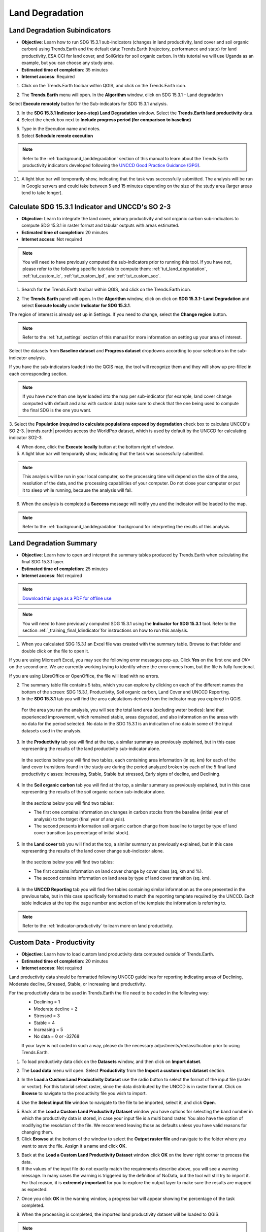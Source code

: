 .. _tut_land_degradation:

Land Degradation
===================

Land Degradation Subindicators
--------------------------------

- **Objective**: Learn how to run SDG 15.3.1 sub-indicators (changes in land productivity, land cover and soil organic carbon) using Trends.Earth and the default data: Trends.Earth (trajectory, performance and state) for land productivity, ESA CCI for land cover, and SoilGrids for soil organic carbon. In this tutorial we will use Uganda as an example, but you can choose any study area.

- **Estimated time of completion**: 35 minutes

- **Internet access**: Required

1. Click on the Trends.Earth toolbar within QGIS, and click on the Trends.Earth icon.
   
.. image:: ../../../resources/en/common/icon-trends_earth_selection.png
   :align: center   

2. The **Trends.Earth** menu will open. In the **Algorithm** window, click on SDG 15.3.1 - Land degradation

.. image:: ../../../resources/en/documentation/calculate/all_sub-indicators_at_once.png
   :align: center

Select **Execute remotely** button for the Sub-indicators for SDG 15.3.1 analysis.

3. In the **SDG 15.3.1 Indicator (one-step) Land Degradation** window. Select the **Trends.Earth land productivity** data.  

4. Select the check box next to **Include progress period (for comparison to baseline)**

.. image:: ../../../resources/en/training/t03/all_subindicators.png
   :align: center

5. Type in the Execution name and notes.

6. Select **Schedule remote execution**

.. note::
    Refer to the :ref:`background_landdegradation` section of this manual to learn about the Trends.Earth productivity indicators developed following the `UNCCD Good Practice Guidance (GPG) <https://www.unccd.int/sites/default/files/relevant-links/2021-03/Indicator_15.3.1_GPG_v2_29Mar_Advanced-version.pdf>`_.
   
11. A light blue bar will temporarily show, indicating that the task was successfully submitted. The analysis will be run in Google servers and could take between 5 and 15 minutes depending on the size of the study area (larger areas tend to take longer).

.. image:: ../../../resources/en/training/t03/submitted.png
   :align: center   

.. _training_final_ldindicator:

Calculate SDG 15.3.1 Indicator and UNCCD's SO 2-3
--------------------------------

- **Objective**: Learn to integrate the land cover, primary productivity and soil organic carbon sub-indicators to compute SDG 15.3.1 in raster format and tabular outputs with areas estimated.

- **Estimated time of completion**: 20 minutes

- **Internet access**: Not required

.. note::
    You will need to have previously computed the sub-indicators prior to running this tool. If you have not, please refer to the following specific tutorials to compute them: :ref:`tut_land_degradation`, :ref:`tut_custom_lc`, :ref:`tut_custom_lpd`, and :ref:`tut_custom_soc`.

1. Search for the Trends.Earth toolbar within QGIS, and click on the Trends.Earth icon.
   
.. image:: ../../../resources/en/common/icon-trends_earth_selection.png
   :align: center   

2. The **Trends.Earth** panel will open. In the **Algorithm** window, click on click on **SDG 15.3.1- Land Degradation** and select **Execute locally** under **Indicator for SDG 15.3.1**.

.. image:: ../../../resources/en/documentation/calculate/so1_sdg1531_indicator.PNG.png
   :align: center

.. image:: ../../../resources/en/common/execute-locally.png
   :align: center
   
The region of interest is already set up in Settings. If you need to change, select the **Change region** button.

.. note::
    Refer to the :ref:`tut_settings` section of this manual for more information on setting up your area of interest.
	
Select the datasets from **Baseline dataset** and **Progress dataset** dropdowns according to your selections in the sub-indicator analysis.

.. image:: ../../../resources/en/training/t03/final_subindicator.png
   :align: center
   
If you have the sub-indicators loaded into the QGIS map, the tool will recognize them and they will show up pre-filled in each corresponding section.

.. note::
	If you have more than one layer loaded into the map per sub-indicator (for example, land cover change computed with default and also with custom data) make sure to check that the one being used to compute the final SDG is the one you want.

3. Select the **Population (required to calculate populations exposed by degradation** check box to calculate UNCCD's SO 2-3. 
|trends.earth| provides access the WorldPop dataset, which is used by default by the UNCCD for calculating indicator SO2-3. 

.. image:: ../../../resources/en/documentation/calculate/so2_ld_pop_exposure.PNG
   :align: center
   
4. When done, click the **Execute locally** button at the bottom right of window.
 
5. A light blue bar will temporarily show, indicating that the task was successfully submitted. 

.. note:: This analysis will be run in your local computer, so the processing time will depend on the size of the area, resolution of the data, and the processing capabilities of your computer. Do not close your computer or put it to sleep while running, because the analysis will fail.
   
.. image:: ../../../resources/en/training/t05/sdg_computing.png
   :align: center

6. When the analysis is completed a **Success** message will notify you and the indicator will be loaded to the map.   
   
.. image:: ../../../resources/en/training/t05/sdg_success.png
   :align: center

.. image:: ../../../resources/en/training/t05/sdg_indicator.png
   :align: center
   
.. note::
    Refer to the :ref:`background_landdegradation` background for interpreting the results of this analysis.

Land Degradation Summary
--------------------------------

- **Objective**: Learn how to open and interpret the summary tables produced by Trends.Earth when calculating the final SDG 15.3.1 layer.

- **Estimated time of completion**: 25 minutes

- **Internet access**: Not required

.. note:: `Download this page as a PDF for offline use 
   <../pdfs/Trends.Earth_Tutorial08_The_Summary_Table.pdf>`_

.. note::
    You will need to have previously computed SDG 15.3.1 using the **Indicator for SDG 15.3.1** tool. Refer to the section :ref:`_training_final_ldindicator`for instructions on how to run this analysis.

1. When you calculated SDG 15.3.1 an Excel file was created with the summary table. Browse to that folder and double click on the file to open it.

.. image:: ../../../resources/en/training/t06/sdg_find_table.png
   :align: center

If you are using Microsoft Excel, you may see the following error messages pop-up. Click **Yes** on the first one and *OK** on the second one. We are currently working trying to identify where the error comes from, but the file is fully functional.

If you are using LibreOffice or OpenOffice, the file will load with no errors.   
   
.. image:: ../../../resources/en/training/t06/sdg_table_error1.png
   :align: center

.. image:: ../../../resources/en/training/t06/sdg_table_error2.png
   :align: center

2. The summary table file contains 5 tabs, which you can explore by clicking on each of the different names the bottom of the screen: SDG 15.3.1, Productivity, Soil organic carbon, Land Cover and UNCCD Reporting.   

3. In the **SDG 15.3.1** tab you will find the area calculations derived from the indicator map you explored in QGIS.

 For the area you run the analysis, you will see the total land area (excluding water bodies): land that experienced improvement, which remained stable, areas degraded, and also information on the areas with no data for the period selected. No data in the SDG 15.3.1 is an indication of no data in some of the input datasets used in the analysis.

.. image:: ../../../resources/en/training/t06/table_sdg.png
   :align: center

3. In the **Productivity** tab you will find at the top, a similar summary as previously explained, but in this case representing the results of the land productivity sub-indicator alone.

 In the sections below you will find two tables, each containing area information (in sq. km) for each of the land cover transitions found in the study are during the period analyzed broken by each of the 5 final land productivity classes: Increasing, Stable, Stable but stressed, Early signs of decline, and Declining.
   
.. image:: ../../../resources/en/training/t06/table_productivity.png
   :align: center

4. In the **Soil organic carbon** tab you will find at the top, a similar summary as previously explained, but in this case representing the results of the soil organic carbon sub-indicator alone.   

 In the sections below you will find two tables:
 
 - The first one contains information on changes in carbon stocks from the baseline (initial year of analysis) to the target (final year of analysis).
 - The second presents information soil organic carbon change from baseline to target by type of land cover transition (as percentage of initial stock).

.. image:: ../../../resources/en/training/t06/table_soc.png
   :align: center
   
5. In the **Land cover** tab you will find at the top, a similar summary as previously explained, but in this case representing the results of the land cover change sub-indicator alone.      
   
 In the sections below you will find two tables:
 
 - The first contains information on land cover change by cover class (sq, km and %).
 - The second contains information on land area by type of land cover transition (sq. km).
   
.. image:: ../../../resources/en/training/t06/table_landcover.png
   :align: center

6. In the **UNCCD Reporting** tab you will find five tables containing similar information as the one presented in the previous tabs, but in this case specifically formatted to match the reporting template required by the UNCCD. Each table indicates at the top the page number and section of the template the information is referring to.
   
.. image:: ../../../resources/en/training/t06/table_unccd.png
   :align: center

.. note::
    Refer to the :ref:`indicator-productivity` to learn more on land productivity.

.. _tut_custom_lpd:
   
Custom Data - Productivity
--------------------------------
- **Objective**: Learn how to load custom land productivity data computed outside of Trends.Earth.

- **Estimated time of completion**: 20 minutes

- **Internet access**: Not required

Land productivity data should be formatted following UNCCD guidelines for reporting indicating areas of Declining, Moderate decline, Stressed, Stable, or Increasing land productivity.
   
For the productivity data to be used in Trends.Earth the file need to be coded in the following way:
 - Declining = 1
 - Moderate decline = 2
 - Stressed = 3
 - Stable = 4
 - Increasing = 5
 - No data = 0 or -32768

 If your layer is not coded in such a way, please do the necessary adjustments/reclassification prior to using Trends.Earth.
 
1. To load productivity data click on the **Datasets** window, and then click on **Import datset**.

.. image:: ../../../resources/en/common/ldmt_toolbar_highlight_loaddata.png
   :align: center

2. The **Load data** menu will open. Select **Productivity** from the **Import a custom input dataset** section.

.. image:: ../../../resources/en/training/t10/call_custom_lpd_menu.png
   :align: center

3. In the **Load a Custom Land Productivity Dataset** use the radio button to select the format of the input file (raster or vector). For this tutorial select raster, since the data distributed by the UNCCD is in raster format. Click on **Browse** to navigate to the productivity file you wish to import.

.. image:: ../../../resources/en/training/t10/custom_lpd_menu1.png
   :align: center

4. Use the **Select input file** window to navigate to the file to be imported, select it, and click **Open**.   
   
.. image:: ../../../resources/en/training/t10/custom_lpd_load_input.png
   :align: center

5. Back at the **Load a Custom Land Productivity Dataset** window you have options for selecting the band number in which the productivity data is stored, in case your input file is a multi band raster. You also have the option of modifying the resolution of the file. We recommend leaving those as defaults unless you have valid reasons for changing them.
6. Click **Browse** at the bottom of the window to select the **Output raster file** and navigate to the folder where you want to save the file. Assign it a name and click **OK**.
   
.. image:: ../../../resources/en/training/t10/custom_lpd_menu2.png
   :align: center

5. Back at the **Load a Custom Land Productivity Dataset** window click **OK** on the lower right corner to process the data.
   
6. If the values of the input file do not exactly match the requirements describe above, you will see a warning message. In many cases the warning is triggered by the definition of NoData, but the tool will still try to import it. For that reason, it is **extremely important** for you to explore the output layer to make sure the results are mapped as expected.

.. image:: ../../../resources/en/training/t10/warning.png
   :align: center

7. Once you click **OK** in the warning window, a progress bar will appear showing the percentage of the task completed.
   
.. image:: ../../../resources/en/training/t10/processing.png
   :align: center

8. When the processing is completed, the imported land productivity dataset will be loaded to QGIS.   
   
.. image:: ../../../resources/en/training/t10/lpd_output_loaded.png
   :align: center
   
.. note::
    Refer to the :ref:`indicator-land-cover` to learn more on land cover.
   
.. _tut_custom_lc:

Custom Data - Land Cover
--------------------------------
 **Objective**: Learn how to load custom land cover data and to compute the land cover change sub-indicator using Trends.Earth.

- **Estimated time of completion**: 40 minutes

- **Internet access**: Not required

.. note:: The land cover dataset for this tutorial were provided by the 
   `Regional Centre For Mapping Resource For Development 
   <http://geoportal.rcmrd.org/layers/servir%3Auganda_landcover_2014_scheme_i>`_ 
   and can be downloaded from this `link <https://s3.amazonaws.com/trends.earth/sharing/RCMRD_Uganda_Land_Cover.zip>`_.
   

1. To load custom land cover data, select the **SDG 15.3.1 - Land Degradation** category in the **Algorithms** tab of the Trends.Earth toolbar window.

.. image:: ../../../resources/en/documentation/calculate/trends_earth_panel_LD_highlight_custom_LC.png
   :align: center

2. Click on the **Execute remotely** dropdown and select **Execute locally** from the **Land cover change** section.
	
.. image:: ../../../resources/en/common/execute-both-locally.png
   :align: center

3. In the **Land Cover Land Degradation** window, the year, aggregation and definition can be revised. 
   
.. image:: ../../../resources/en/training/t08/custom_landcover_landdegradation.png
   :align: center

4. Use the **Select input file** window to navigate to the file to be imported, select it, and click **Open**.   
   
.. image:: ../../../resources/en/training/t08/input.png
   :align: center

5. Back at the **Load a Custom Land Cover dataset** window you have options for selecting the band number in which the productivity data is stored, in case your input file is a multi band raster. You also have the option of modifying the resolution of the file. We recommend leaving those as defaults unless you have valid reasons for changing them.   

6. Define the year of reference for the data. In this case, since the land cover dataset for Uganda was developed for the **year 2000**, define it as such. Make sure you are assigning the correct year.

7. Click **Browse** at the bottom of the window to select the **Output raster file**.
   
.. image:: ../../../resources/en/training/t08/custom_landcover_menu2.png
   :align: center

8. Click on the **Edit definition** button, this will open the **Setup aggregation of land cover data menu**. Here you need to assign each of the original input values of your dataset to one of the 7 UNCCD recommended land cover classes. 

.. image:: ../../../resources/en/training/t08/definition1.png
   :align: center

For this example, the Uganda dataset has 18 land cover classes:
   
.. image:: ../../../resources/en/training/t08/uganda_legend.png
   :align: center

From the Metadata of the land cover dataset, we know that the best aggregation approach is the following:   
 - No data = 0
 - Tree covered = 1 through 7
 - Grassland = 8 through 11
 - Cropland = 12 through 14
 - Wetland = 15
 - Water body = 16
 - Artificial = 17
 - Other land = 18

9. Use the **Setup aggregation of land cover data menu** to assign to each number in the **Input class** its corresponding **Output class**.

 When you are done editing, click **Save definition file**. This option will save you time next time you run the tool, by simply loading the definition file you previously saved.

 Click **Save** to continue 
 
.. image:: ../../../resources/en/training/t08/lc_definition.png
   :align: center

7. Back at the **Load a Custom Land Cover dataset** window, click **Browse** at the bottom of the window to select the **Output raster file**.   
   
.. image:: ../../../resources/en/training/t08/custom_landcover_menu2.png
   :align: center   

8. Navigate to the folder where you want to save the file. Assign it a name and click **Save**.   
   
.. image:: ../../../resources/en/training/t08/output.png
   :align: center

9. Back at the **Load a Custom Land Cover dataset** click **OK** for the tool to run. 
   
.. image:: ../../../resources/en/training/t08/custom_landcover_menu3.png
   :align: center

10. A progress bar will appear showing the percentage of the task completed.      
   
.. image:: ../../../resources/en/training/t08/running.png
   :align: center

11. When the processing is completed, the imported land cover dataset will be loaded to QGIS.   
   
.. image:: ../../../resources/en/training/t08/lc_loaded.png
   :align: center

.. note:: You have one imported custom land cover data for one year (2000), but two are needed to perform the land cover change analysis. Repeat now steps 1 through 11, but this time with the most recent land cover map. For this tutorial, we will use another land cover map from Uganda from the year 2015. **Make sure to change the year date in the import menu**.

12. Once you have imported the land cover maps for years 2000 and 2015, you should have them both loaded to QGIS.

.. image:: ../../../resources/en/training/t08/both_lc_loaded.png
   :align: center

13. Now that both land cover datasets have been imported into Trends.Earth, the land cover change analysis tool needs to be run. Search for the Trends.Earth toolbar within QGIS, and click on the Calculate icon (|iconCalculator|).
   
.. image:: ../../../resources/en/common/ldmt_toolbar_highlight_calculate.png
   :align: center   

14. The **Calculate Indicators** menu will open. In that window, click on **Land cover** button found under Step 1 - Option 2.   
   
.. image:: ../../../resources/en/training/t08/call_lc_change_tool.png
   :align: center 

15. The **Calculate Land Cover Change** window will open. In the **Setup** tab, click on **Custom land cover dataset**. Use the drop down option next to **Initial layer (initial year)** and **Final layer (target year)** to change the dates accordingly. When done, click **Next**.
   
.. image:: ../../../resources/en/training/t08/lc_change_tool.png
   :align: center 

16. The **Define Degradation** tab is where you define the meaning of each land cover transition in terms of degradation. Transitions indicated in red (minus sign) will be identified as degradation in the final output, transitions in beige (zero) will be identified as stable, and transitions in green (plus sign) will be identified as improvements. 

 For example, by default it is considered that a pixel that changed from **Grassland** to **Tree-covered** will be considered as improved. However, if in your study area woody plant encroachment is a degradation process, that transition should be changed for that particular study area to degradation (minus sign).

 If you have made no changes to the default matrix, simply click **Next**.

 If you did change the meaning of some of the transitions, click on **Save table to file...** to save the definition for later use. Then click **Next**.   
   
.. image:: ../../../resources/en/training/t08/lc_degradation_matrix.png
   :align: center 
   
17. In the **Area** tab define the area of analysis. There are two options:

 - Use provided country and state boundaries: If you want to use this option make sure the **Administrative area** option is highlighted, and then select the First Level (country) or Second Level (state or province depending on the country).

.. note::
    The `Natural Earth Administrative Boundaries`_ provided in Trends.Earth 
    are in the `public domain`_. The boundaries and names used, and the 
    designations used, in Trends.Earth do not imply official endorsement or 
    acceptance by Conservation International Foundation, or by its partner 
    organizations and contributors.

    If using Trends.Earth for official purposes, it is recommended that users 
    choose an official boundary provided by the designated office of their 
    country.

.. _Natural Earth Administrative Boundaries: http://www.naturalearthdata.com

.. _Public Domain: https://creativecommons.org/publicdomain/zero/1.0

 - Use your own area file: If you want to use your own area of analysis, make sure the **Area from file** option is highlighted. Then click **Browse** and navigate to the folder in your computer where you have the file stored. 
 
 When you have selected the area for which you want to compute the indicators, click **Next**.
   
.. image:: ../../../resources/en/training/t08/area_uganda.png
   :align: center 

18. In the **Options** tab you can define the **Task name** and make some **Notes** to identify the analysis you are running. What information to indicate is optional, but we suggest noting:

 - Area of analysis
 - Dates
 - Indicators run   
   
.. image:: ../../../resources/en/training/t08/option_uganda_lc_degradation.png
   :align: center    

19. When you click **Calculate**, the **Choose a name for the output file** will open. Select where to save the file and its name, and click **Save**.  
   
.. image:: ../../../resources/en/training/t08/output_lc_degradation.png
   :align: center    

20. A progress bar will appear showing the percentage of the task completed.     
   
.. image:: ../../../resources/en/training/t08/running_lc_degradation.png
   :align: center    

21. When the processing is completed, the imported land cover degradation sub-indicator dataset will be loaded to QGIS.   
   
.. image:: ../../../resources/en/training/t08/loaded_lc_degradation.png
   :align: center  
   
.. note::
    Refer to the :ref:`indicator-combination` tutorial for instructions on how to use the land cover sub-indicator to compute the final SDG 15.3.1 after integration with changes land productivity and soil organic carbon. 

.. _tut_custom_soc:

Custom Data - SOC
--------------------------------

- **Objective**: Learn how to load custom soil organic carbon data to compute the carbon change sub-indicator using Trends.Earth.

- **Estimated time of completion**: 20 minutes

- **Internet access**: Not required

.. _load_custom_soc:

Loading custom soil organic carbon data
~~~~~~~~~~~~~~~~~~~~~~~~~~~~~~~~~~~~~~~~~

.. note:: This tool assumes that the units of the raster layer to be imported are **Metrics Tons of organic carbon per hectare**. If your layer is in different units, please make the necessary conversions before using it in Trends.Earth.

1. To load soil organic carbon data click on the (|iconfolder|) icon in the Trends.Earth toolbar.

.. image:: ../../../resources/en/common/ldmt_toolbar_highlight_loaddata.png
   :align: center

2. The **Load data** menu will open. Select **Soil organic carbon** from the **Import a custom input dataset** section.
   
.. image:: ../../../resources/en/training/t09/custom_soc.png
   :align: center

3. In the **Load a Custom Soil Organic Carbon (SOC) dataset** use the radio 
   button to select the format of the input file (raster or vector). For this 
   tutorial select raster, since the data distributed by the UNCCD is in raster 
   format. Click on **Browse** to navigate to the soil organic carbon file you 
   wish to import.
   
.. image:: ../../../resources/en/training/t09/custom_soc_menu1.png
   :align: center

4. Use the **Select input file** window to navigate to the file to be imported, select it, and click **Open**.   
   
.. image:: ../../../resources/en/training/t09/soc_input.png
   :align: center

5. Back at the **Load a Custom Soil Organic Carbon (SOC) dataset** window you have options for selecting the band number in which the productivity data is stored, in case your input file is a multi band raster. You also have the option of modifying the resolution of the file. We recommend leaving those as defaults unless you have valid reasons for changing them.

6. Define the year of reference for the data. In this case, we will assume the soil organic carbon data is from 2000, but if using local data, make sure you are assigning the correct year.

7. Click **Browse** at the bottom of the window to select the **Output raster file**.
   
.. image:: ../../../resources/en/training/t09/custom_soc_menu2.png
   :align: center

8. Navigate to the folder where you want to save the file. Assign it a name and click **Save**.
   
.. image:: ../../../resources/en/training/t09/soc_output.png
   :align: center

9. Back at the **Load a Custom Soil Organic Carbon (SOC) dataset** click **OK** for the tool to run.

.. image:: ../../../resources/en/training/t09/custom_soc_menu2.png
   :align: center

10. A progress bar will appear showing the percentage of the task completed.      
   
.. image:: ../../../resources/en/training/t08/running.png
   :align: center

11. When the processing is completed, the imported soil organic carbon dataset will be loaded to QGIS.
   
.. image:: ../../../resources/en/training/t09/soc_output_map.png
   :align: center

Calculating soil organic carbon with custom data
~~~~~~~~~~~~~~~~~~~~~~~~~~~~~~~~~~~~~~~~~~~~~~~~~~

Once you have imported a custom soil organic carbon dataset, it is possible to 
calculate soil organic carbon degradation from that data. To do so, first 
ensure the custom soil organic carbon data is loaded within QGIS (see 
:ref:`load_custom_soc`).

1. To calculate soil organic carbon degradation from custom data, first click 
   on the (|iconCalculator|) icon on the Trends.Earth toolbar:

.. image:: ../../../resources/en/common/ldmt_toolbar_highlight_calculate.png
   :align: center

2. The "Calculate indicators" menu will open. Select "Soil organic carbon" 
   from the "Option 2: Use customized data" section.
   
.. image:: ../../../resources/en/training/t09/custom_soc_calculate.png
   :align: center

3. The "Calculate Soil Organic Carbon" window will open. Click the radio button 
   next to "Custom land cover dataset" and select either "Import" to import a 
   custom land cover dataset, or "Load existing" to load a land cover dataset 
   you have already processed in Trends.Earth. Be sure to select both an 
   "Initial layer" and a "Final layer". See the :ref:`tut_custom_lc` tutorial 
   for more information on loading land cover datasets. Once you have selected 
   both datasets, click next:

.. image:: ../../../resources/en/training/t09/calc_soc_select_lc.png
   :align: center

4. On the next screen, click the check box next to "Custom initial soil organic 
   carbon dataset", and then use the "Import" or "Load existing" buttons to 
   either import custom soil carbon layer (:ref:`load_custom_soc`) or to load 
   an existing one that has already been calculated:

.. image:: ../../../resources/en/training/t09/calc_soc_choose_soc_data.png
   :align: center

5. Click "Next". Now, choose the area you wish to run calculations for:

.. image:: ../../../resources/en/training/t09/calc_soc_choose_area.png
   :align: center

6. Click "Next". on the last screen, enter a task name or any notes you might 
   wish to save (this is optional) and then click "Calculate":

.. image:: ../../../resources/en/training/t09/calc_soc_final_page.png
   :align: center

7. A progress bar will appear on your screen. Do not quit QGIS or turn off your 
   computer until the calculation is complete.

.. image:: ../../../resources/en/training/t09/calc_soc_calculating.png
   :align: center

8. Once the calculation is complete, three layers will load onto your map: 1) 
   the final soil organic carbon layer, 2) the initial soil organic carbon 
   layer, and 3) the soil organic carbon degradation layer:

.. image:: ../../../resources/en/training/t09/calc_soc_done.png
   :align: center

9. For example, we can see areas of degradation in soil carbon around Kampala:

.. image:: ../../../resources/en/training/t09/calc_soc_deg_map.png
   :align: center

.. note::
    Refer to the :ref:`indicator-soc` tutorial for instructions on how to use 
    the imported soil organic carbon data to compute the final SDG 15.3.1 after 
    integration with land cover and land productivity.

Exploring NDVI (Plot Data)
--------------------------------
- **Coming soon**